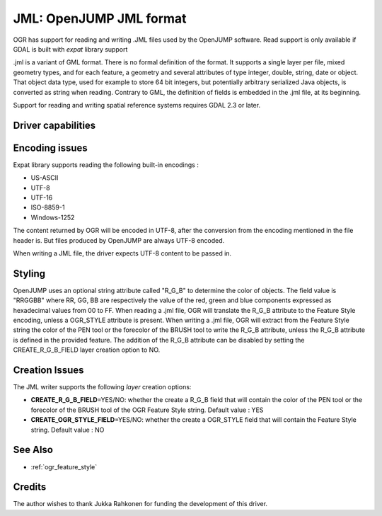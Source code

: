 .. _vector.jml:

JML: OpenJUMP JML format
========================

.. shortname:: JML

.. built_in_by_default:: (read support needs libexpat) 

OGR has support for reading and writing .JML files used by the OpenJUMP
software. Read support is only available if GDAL is built with *expat*
library support

.jml is a variant of GML format. There is no formal definition of the
format. It supports a single layer per file, mixed geometry types, and
for each feature, a geometry and several attributes of type integer,
double, string, date or object. That object data type, used for example
to store 64 bit integers, but potentially arbitrary serialized Java
objects, is converted as string when reading. Contrary to GML, the
definition of fields is embedded in the .jml file, at its beginning.

Support for reading and writing spatial reference systems requires GDAL
2.3 or later.

Driver capabilities
-------------------

.. supports_create::

.. supports_georeferencing::

.. supports_virtualio::

Encoding issues
---------------

Expat library supports reading the following built-in encodings :

-  US-ASCII
-  UTF-8
-  UTF-16
-  ISO-8859-1
-  Windows-1252

The content returned by OGR will be encoded in UTF-8, after the
conversion from the encoding mentioned in the file header is. But files
produced by OpenJUMP are always UTF-8 encoded.

When writing a JML file, the driver expects UTF-8 content to be passed
in.

Styling
-------

OpenJUMP uses an optional string attribute called "R_G_B" to determine
the color of objects. The field value is "RRGGBB" where RR, GG, BB are
respectively the value of the red, green and blue components expressed
as hexadecimal values from 00 to FF. When reading a .jml file, OGR will
translate the R_G_B attribute to the Feature Style encoding, unless a
OGR_STYLE attribute is present. When writing a .jml file, OGR will
extract from the Feature Style string the color of the PEN tool or the
forecolor of the BRUSH tool to write the R_G_B attribute, unless the
R_G_B attribute is defined in the provided feature. The addition of the
R_G_B attribute can be disabled by setting the CREATE_R_G_B_FIELD layer
creation option to NO.

Creation Issues
---------------

The JML writer supports the following *layer* creation options:

-  **CREATE_R_G_B_FIELD**\ =YES/NO: whether the create a R_G_B field
   that will contain the color of the PEN tool or the forecolor of the
   BRUSH tool of the OGR Feature Style string. Default value : YES
-  **CREATE_OGR_STYLE_FIELD**\ =YES/NO: whether the create a OGR_STYLE
   field that will contain the Feature Style string. Default value : NO

See Also
--------

- :ref:`ogr_feature_style`

Credits
-------

The author wishes to thank Jukka Rahkonen for funding the development of
this driver.
